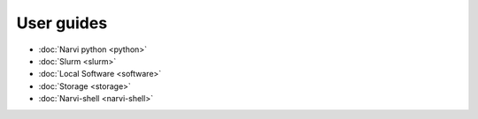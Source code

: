 ===========
User guides
===========


- :doc:`Narvi python <python>`
- :doc:`Slurm <slurm>`
- :doc:`Local Software <software>`
- :doc:`Storage <storage>`
- :doc:`Narvi-shell <narvi-shell>`
